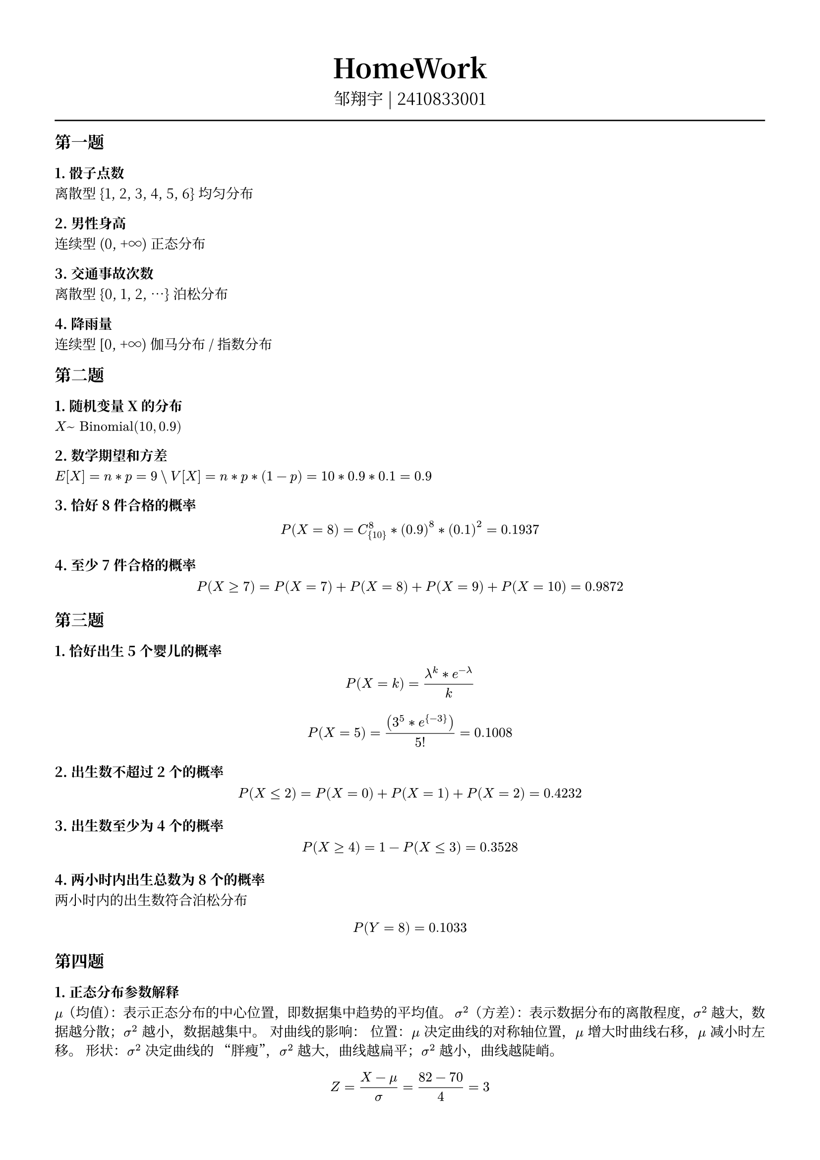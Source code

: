 #set text(font: "Noto Serif CJK SC", size: 10pt)
// #set text(font: "Source Sans Pro", size: 12pt)

// #show heading: set text(font: "Noto Serif CJK SC", size: 12pt)

#show link: underline


// Feel free to change the margin below to best fit your own CV
#set page(margin: (x: 1.4cm, y: 1.5cm))

// For more customizable options, please refer to official reference: https://typst.app/docs/reference/

#set par(justify: true)

#let chiline() = {
  v(-3pt)
  line(length: 100%)
  v(-3pt)
}

// For code
#show raw.where(block: true): block.with(
  fill: luma(240),
  inset: 20pt,
  radius: 4pt,
)

#align(center, text(font: "Noto Serif CJK SC", size: 14pt)[= HomeWork ])
#align(
  center,
  [
    #set text(font: "Noto Serif CJK SC", size: 12pt)
    邹翔宇 | 2410833001
  ],
)
#chiline()

== 第一题

=== 1. 骰子点数
离散型
{1, 2, 3, 4, 5, 6}
均匀分布

=== 2. 男性身高
连续型
(0, +∞)
正态分布

=== 3. 交通事故次数
离散型
{0, 1, 2, ...}
泊松分布

=== 4. 降雨量
连续型
[0, +∞)
伽马分布 / 指数分布

== 第二题

=== 1. 随机变量X的分布

$X ~ "Binomial"(10, 0.9)$

=== 2. 数学期望和方差
$E[X] = n*p = 9 \\ V[X] = n*p*(1-p) = 10*0.9*0.1 = 0.9$

=== 3. 恰好8件合格的概率
$ P(X = 8) = C_{10}^8 * (0.9)^8*(0.1)^2 = 0.1937 $

=== 4. 至少7件合格的概率
$ P(X >= 7) = P(X = 7) + P(X = 8) + P(X =9) + P(X = 10) = 0.9872 $

== 第三题
=== 1. 恰好出生5个婴儿的概率
$ P(X=k)= frac(lambda^k * e^(- lambda), k) $
$ P(X=5)=frac((3^5 * e^{-3}),5!) = 0.1008 $

=== 2. 出生数不超过2个的概率
$ P(X <= 2) = P(X=0)+P(X=1)+P(X=2) = 0.4232 $

=== 3. 出生数至少为4个的概率
$ P(X >= 4) = 1- P(X <= 3) = 0.3528 $

=== 4. 两小时内出生总数为8个的概率
两小时内的出生数符合泊松分布
$ P(Y = 8) = 0.1033 $

== 第四题

=== 1. 正态分布参数解释
$mu$（均值）：表示正态分布的中心位置，即数据集中趋势的平均值。
$sigma^2$（方差）：表示数据分布的离散程度，$sigma^2$ 越大，数据越分散；$sigma^2$ 越小，数据越集中。
对曲线的影响：
位置：$mu$ 决定曲线的对称轴位置，$mu$ 增大时曲线右移，$mu$ 减小时左移。
形状：$sigma^2$ 决定曲线的 “胖瘦”，$sigma^2$ 越大，曲线越扁平；$sigma^2$ 越小，曲线越陡峭。

$ Z = frac(X-mu, sigma) = frac(82-70, 4) = 3 $

=== 2. 估计此学生的排名

$ P(Z <= 3) approx 0.9987 $
$ 100 * (1 - 0.9987) approx 0.13 $
该学生的成绩在班级大约排第1名

== 第五题

=== 1. 二项分布
$ P(X = k) = C_n^k * p^k * (1-p)^(n-k) $
$ P(X <= 5) = sum_(k=0)^5(C_10000^k) *(0.0001)^k * (0.999)^(10000-k) = 0.067 $

=== 2. 泊松分布

$ P(X <= 5) = sum_(k=0)^5(frac(10^k e^(-19), k!)) = 0.067 $

=== 3. 正态分布

$ mu = "np" = 10, sigma = sqrt("np"(1-p) = 3.162) $
$ Z = frac(5.5-10, 3.162) approx -1.423 $
$ P(Z <= -1.423) approx 0.077 $

=== 4. 比较与讨论

​二项分布与泊松分布：两者结果几乎一致（约 6.71%），说明当 n 大且 p 小时，泊松近似非常精确。
​正态分布：结果为 7.7%，略高于前两者。这是因为正态分布是对称的，而实际分布（二项/泊松）在左尾略轻，导致正态近似在尾部区域存在误差。
